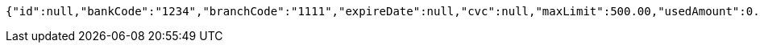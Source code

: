 [source,options="nowrap"]
----
{"id":null,"bankCode":"1234","branchCode":"1111","expireDate":null,"cvc":null,"maxLimit":500.00,"usedAmount":0.00,"creditCardNumber":""}
----